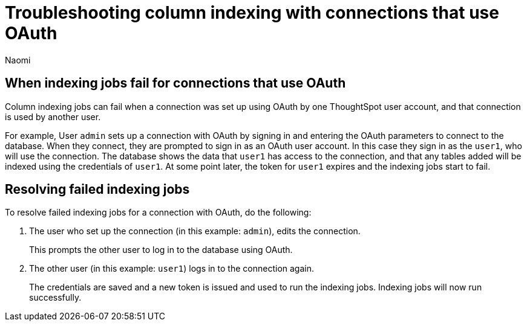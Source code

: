 = Troubleshooting column indexing with connections that use OAuth
:author: Naomi
:last_updated: 3/23/2023
:linkattrs:
:experimental:
:page-layout: default-cloud
:description: Learn how column indexing is affected by connections that use OAuth authentication.

== When indexing jobs fail for connections that use OAuth

Column indexing jobs can fail when a connection was set up using OAuth by one ThoughtSpot user account, and that connection is used by another user.

For example, User `admin` sets up a connection with OAuth by signing in and entering the OAuth parameters to connect to the database. When they connect, they are prompted to sign in as an OAuth user account. In this case they sign in as the `user1`, who will use the connection. The database shows the data that `user1` has access to the connection, and that any tables added will be indexed using the credentials of `user1`. At some point later, the token for `user1` expires and the indexing jobs start to fail.

== Resolving failed indexing jobs

To resolve failed indexing jobs for a connection with OAuth, do the following:

. The user who set up the connection (in this example: `admin`), edits the connection.
+
This prompts the other user to log in to the database using OAuth.
. The other user (in this example: `user1`) logs in to the connection again.
+
The credentials are saved and a new token is issued and used to run the indexing jobs. Indexing jobs will now run successfully.